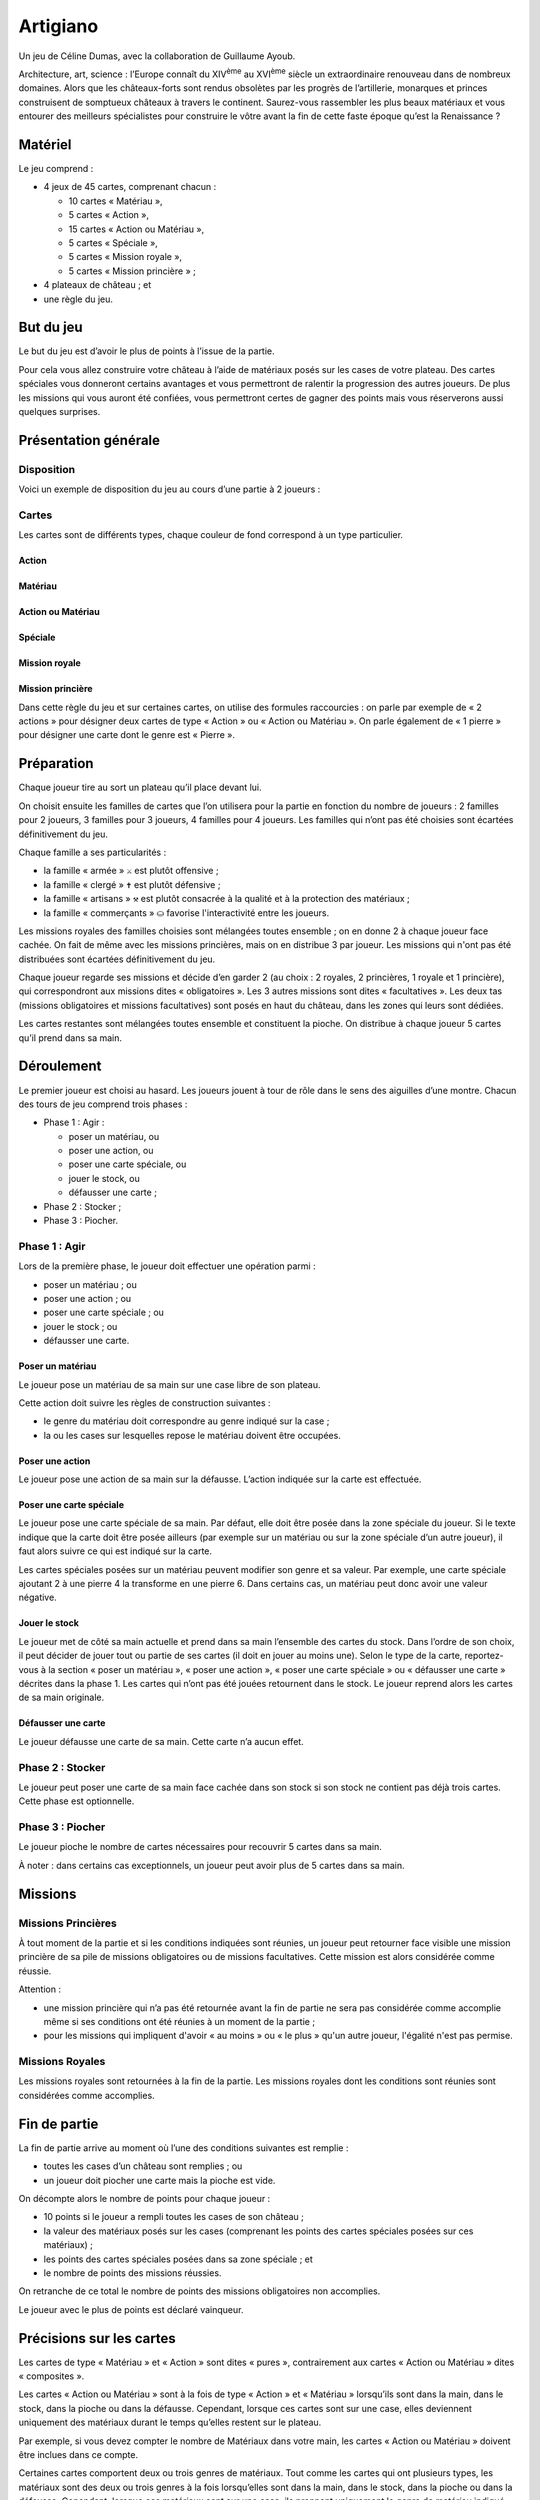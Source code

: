 ===========
 Artigiano
===========

Un jeu de Céline Dumas, avec la collaboration de Guillaume Ayoub.

Architecture, art, science : l’Europe connaît du XIV\ :sup:`ème` au XVI\
:sup:`ème` siècle un extraordinaire renouveau dans de nombreux domaines. Alors
que les châteaux-forts sont rendus obsolètes par les progrès de l’artillerie,
monarques et princes construisent de somptueux châteaux à travers le
continent. Saurez-vous rassembler les plus beaux matériaux et vous entourer des
meilleurs spécialistes pour construire le vôtre avant la fin de cette faste
époque qu’est la Renaissance ?


Matériel
========

Le jeu comprend :

- 4 jeux de 45 cartes, comprenant chacun :

  - 10 cartes « Matériau »,
  - 5 cartes « Action »,
  - 15 cartes « Action ou Matériau »,
  - 5 cartes « Spéciale »,
  - 5 cartes « Mission royale »,
  - 5 cartes « Mission princière » ;

- 4 plateaux de château ; et
- une règle du jeu.


But du jeu
==========

Le but du jeu est d’avoir le plus de points à l’issue de la partie.

Pour cela vous allez construire votre château à l’aide de matériaux posés sur
les cases de votre plateau. Des cartes spéciales vous donneront certains
avantages et vous permettront de ralentir la progression des autres joueurs. De
plus les missions qui vous auront été confiées, vous permettront certes de
gagner des points mais vous réserverons aussi quelques surprises.


Présentation générale
=====================

Disposition
-----------

Voici un exemple de disposition du jeu au cours d’une partie à 2 joueurs :

.. image:: partie.svg
   :width: 75%

Cartes
------

Les cartes sont de différents types, chaque couleur de fond correspond à un
type particulier.

Action
~~~~~~

.. image:: carte_action.svg
   :width: 100%

Matériau
~~~~~~~~

.. image:: carte_materiau.svg
   :width: 100%

Action ou Matériau
~~~~~~~~~~~~~~~~~~

.. image:: carte_action_ou_materiau.svg
   :width: 100%

Spéciale
~~~~~~~~

.. image:: carte_speciale.svg
   :width: 100%

Mission royale
~~~~~~~~~~~~~~

.. image:: carte_mission_royale.svg
   :width: 100%

Mission princière
~~~~~~~~~~~~~~~~~

.. image:: carte_mission_princiere.svg
   :width: 100%

Dans cette règle du jeu et sur certaines cartes, on utilise des formules
raccourcies : on parle par exemple de « 2 actions » pour désigner deux cartes
de type « Action » ou « Action ou Matériau ». On parle également de « 1
pierre » pour désigner une carte dont le genre est « Pierre ».


Préparation
===========

Chaque joueur tire au sort un plateau qu’il place devant lui.

On choisit ensuite les familles de cartes que l’on utilisera pour la partie en
fonction du nombre de joueurs : 2 familles pour 2 joueurs, 3 familles pour 3
joueurs, 4 familles pour 4 joueurs. Les familles qui n’ont pas été choisies
sont écartées définitivement du jeu.

Chaque famille a ses particularités :

- la famille « armée » ``⚔`` est plutôt offensive ;
- la famille « clergé » ``✝`` est plutôt défensive ;
- la famille « artisans » ``⚒`` est plutôt consacrée à la qualité et à la
  protection des matériaux ;
- la famille « commerçants » ``⛀`` favorise l'interactivité entre les joueurs.

Les missions royales des familles choisies sont mélangées toutes ensemble ; on
en donne 2 à chaque joueur face cachée. On fait de même avec les missions
princières, mais on en distribue 3 par joueur. Les missions qui n'ont pas été
distribuées sont écartées définitivement du jeu.

Chaque joueur regarde ses missions et décide d’en garder 2 (au choix : 2
royales, 2 princières, 1 royale et 1 princière), qui correspondront aux
missions dites « obligatoires ». Les 3 autres missions sont dites
« facultatives ». Les deux tas (missions obligatoires et missions facultatives)
sont posés en haut du château, dans les zones qui leurs sont dédiées.

Les cartes restantes sont mélangées toutes ensemble et constituent la pioche.
On distribue à chaque joueur 5 cartes qu’il prend dans sa main.


Déroulement
===========

Le premier joueur est choisi au hasard. Les joueurs jouent à tour de rôle dans
le sens des aiguilles d’une montre. Chacun des tours de jeu comprend trois
phases :

- Phase 1 : Agir :

  - poser un matériau, ou
  - poser une action, ou
  - poser une carte spéciale, ou
  - jouer le stock, ou
  - défausser une carte ;

- Phase 2 : Stocker ;
- Phase 3 : Piocher.

Phase 1 : Agir
--------------

Lors de la première phase, le joueur doit effectuer une opération parmi :

- poser un matériau ; ou
- poser une action ; ou
- poser une carte spéciale ; ou
- jouer le stock ; ou
- défausser une carte.

Poser un matériau
~~~~~~~~~~~~~~~~~

Le joueur pose un matériau de sa main sur une case libre de son plateau.

Cette action doit suivre les règles de construction suivantes :

- le genre du matériau doit correspondre au genre indiqué sur la case ;
- la ou les cases sur lesquelles repose le matériau doivent être occupées.

Poser une action
~~~~~~~~~~~~~~~~

Le joueur pose une action de sa main sur la défausse. L’action indiquée sur la
carte est effectuée.

Poser une carte spéciale
~~~~~~~~~~~~~~~~~~~~~~~~

Le joueur pose une carte spéciale de sa main. Par défaut, elle doit être posée
dans la zone spéciale du joueur. Si le texte indique que la carte doit être
posée ailleurs (par exemple sur un matériau ou sur la zone spéciale d’un autre
joueur), il faut alors suivre ce qui est indiqué sur la carte.

Les cartes spéciales posées sur un matériau peuvent modifier son genre et sa
valeur. Par exemple, une carte spéciale ajoutant 2 à une pierre 4 la
transforme en une pierre 6. Dans certains cas, un matériau peut donc avoir une
valeur négative.

Jouer le stock
~~~~~~~~~~~~~~

Le joueur met de côté sa main actuelle et prend dans sa main l’ensemble des
cartes du stock. Dans l’ordre de son choix, il peut décider de jouer tout ou
partie de ses cartes (il doit en jouer au moins une). Selon le type de la
carte, reportez-vous à la section « poser un matériau », « poser une action »,
« poser une carte spéciale » ou « défausser une carte » décrites dans la
phase 1. Les cartes qui n’ont pas été jouées retournent dans le stock. Le
joueur reprend alors les cartes de sa main originale.

Défausser une carte
~~~~~~~~~~~~~~~~~~~

Le joueur défausse une carte de sa main. Cette carte n’a aucun effet.

Phase 2 : Stocker
-----------------

Le joueur peut poser une carte de sa main face cachée dans son stock si son
stock ne contient pas déjà trois cartes. Cette phase est optionnelle.

Phase 3 : Piocher
-----------------

Le joueur pioche le nombre de cartes nécessaires pour recouvrir 5 cartes dans
sa main.

À noter : dans certains cas exceptionnels, un joueur peut avoir plus de 5
cartes dans sa main.


Missions
========

Missions Princières
-------------------

À tout moment de la partie et si les conditions indiquées sont réunies, un
joueur peut retourner face visible une mission princière de sa pile de missions
obligatoires ou de missions facultatives. Cette mission est alors considérée
comme réussie.

Attention : 

- une mission princière qui n’a pas été retournée avant la fin de partie ne
  sera pas considérée comme accomplie même si ses conditions ont été réunies à
  un moment de la partie ;
- pour les missions qui impliquent d'avoir « au moins » ou « le plus » qu'un
  autre joueur, l'égalité n'est pas permise.

Missions Royales
----------------

Les missions royales sont retournées à la fin de la partie. Les missions
royales dont les conditions sont réunies sont considérées comme accomplies.


Fin de partie
=============

La fin de partie arrive au moment où l’une des conditions suivantes est
remplie :

- toutes les cases d’un château sont remplies ; ou
- un joueur doit piocher une carte mais la pioche est vide.

On décompte alors le nombre de points pour chaque joueur :

- 10 points si le joueur a rempli toutes les cases de son château ;
- la valeur des matériaux posés sur les cases (comprenant les points des cartes
  spéciales posées sur ces matériaux) ;
- les points des cartes spéciales posées dans sa zone spéciale ; et
- le nombre de points des missions réussies.

On retranche de ce total le nombre de points des missions
obligatoires non accomplies.

Le joueur avec le plus de points est déclaré vainqueur.


Précisions sur les cartes
=========================

Les cartes de type « Matériau » et « Action » sont dites « pures »,
contrairement aux cartes « Action ou Matériau » dites « composites ».

Les cartes « Action ou Matériau » sont à la fois de type « Action » et
« Matériau » lorsqu’ils sont dans la main, dans le stock, dans la pioche ou
dans la défausse. Cependant, lorsque ces cartes sont sur une case, elles
deviennent uniquement des matériaux durant le temps qu’elles restent sur le
plateau.

Par exemple, si vous devez compter le nombre de Matériaux dans votre main, les
cartes « Action ou Matériau » doivent être inclues dans ce compte.

Certaines cartes comportent deux ou trois genres de matériaux. Tout comme les
cartes qui ont plusieurs types, les matériaux sont des deux ou trois genres à
la fois lorsqu’elles sont dans la main, dans le stock, dans la pioche ou dans la
défausse. Cependant, lorsque ces matériaux sont sur une case, ils prennent
uniquement le genre de matériau indiqué sur la case sur laquelle ils sont.

De nombreuses cartes proposent « d'attaquer » un autre joueur. Cette action est
possible uniquement avec une carte action. Les cartes spéciales ne peuvent pas
dans ce cas « attaquer » un château ou un joueur.


Variante
========

Partie rapide
-------------

Pour jouer en partie rapide, vous n'avez pas besoin de plateau. Vous jouez avec
seulement 6 cases que vous imaginez devant vous comme suit : 

.. image:: partie_rapide.svg
   :width: 60%

On ne joue qu’avec un jeu de cartes à 2 joueurs et avec 2 jeux à 3 ou 4
joueurs. On distribue 2 missions royales et 2 missions princières par joueur.
Chaque joueur choisit une mission obligatoire, les autres missions sont
écartées du jeu. Le stock est composé d’un emplacement par joueur. Le joueur qui
finit son château le premier marque 5 points.

Les autres règles restent inchangées. 


Remerciements
=============

Un grand merci à tous ceux qui ont essuyé les plâtres des premiers châteaux :
Arthur, Blandine, Amandine, Yann, Yohann, Chloé, Ronan, Anne, Chloé, Florent,
Nikro, Marion, Élodie, Pierre-Damien, Sidonie, Marianne, Laury, Julien.
